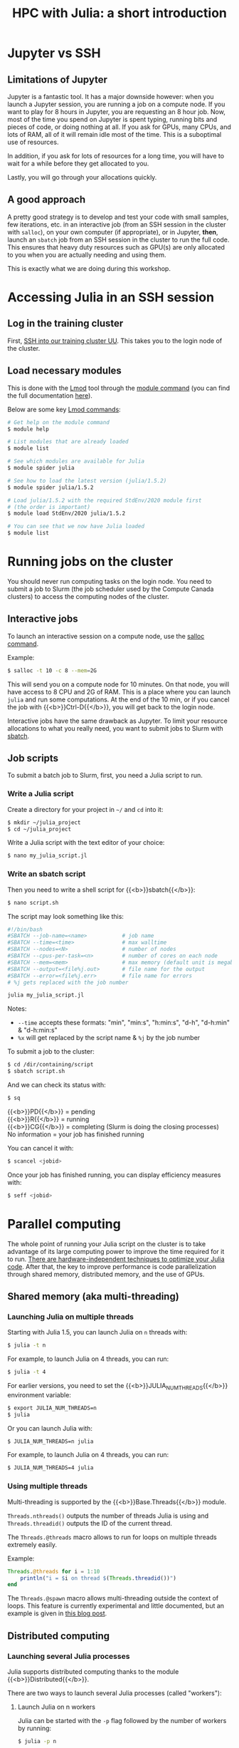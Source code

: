 #+title: HPC with Julia: a short introduction
#+description: Hands-on
#+colordes: #8a2000
#+slug: 09_jl_hpc
#+weight: 9

* Jupyter vs SSH

** Limitations of Jupyter

Jupyter is a fantastic tool. It has a major downside however: when you launch a Jupyter session, you are running a job on a compute node. If you want to play for 8 hours in Jupyter, you are requesting an 8 hour job. Now, most of the time you spend on Jupyter is spent typing, running bits and pieces of code, or doing nothing at all. If you ask for GPUs, many CPUs, and lots of RAM, all of it will remain idle most of the time. This is a suboptimal use of resources.

In addition, if you ask for lots of resources for a long time, you will have to wait for a while before they get allocated to you.

Lastly, you will go through your allocations quickly.

** A good approach

A pretty good strategy is to develop and test your code with small samples, few iterations, etc. in an interactive job (from an SSH session in the cluster with ~salloc~), on your own computer (if appropriate), or in Jupyter, *then*, launch an ~sbatch~ job from an SSH session in the cluster to run the full code. This ensures that heavy duty resources such as GPU(s) are only allocated to you when you are actually needing and using them.

This is exactly what we are doing during this workshop.

* Accessing Julia in an SSH session

** Log in the training cluster

First, [[https://westgrid-julia.netlify.app/autumnschool2020/01_jl_intro/#headline-3][SSH into our training cluster UU]]. This takes you to the login node of the cluster.

** Load necessary modules

This is done with the [[https://github.com/TACC/Lmod][Lmod]] tool through the [[https://docs.computecanada.ca/wiki/Utiliser_des_modules/en][module command]] (you can find the full documentation [[https://lmod.readthedocs.io/en/latest/010_user.html][here]]).

Below are some key [[https://lmod.readthedocs.io/en/latest/010_user.html][Lmod commands]]:

#+BEGIN_src sh
# Get help on the module command
$ module help

# List modules that are already loaded
$ module list

# See which modules are available for Julia
$ module spider julia

# See how to load the latest version (julia/1.5.2)
$ module spider julia/1.5.2

# Load julia/1.5.2 with the required StdEnv/2020 module first
# (the order is important)
$ module load StdEnv/2020 julia/1.5.2

# You can see that we now have Julia loaded
$ module list
#+END_src

* Running jobs on the cluster

You should never run computing tasks on the login node. You need to submit a job to Slurm (the job scheduler used by the Compute Canada clusters) to access the computing nodes of the cluster.

** Interactive jobs

To launch an interactive session on a compute node, use the [[https://slurm.schedmd.com/salloc.html][salloc command]].

#+BEGIN_ex
Example:
#+END_ex

#+BEGIN_src sh
$ salloc -t 10 -c 8 --mem=2G
#+END_src

This will send you on a compute node for 10 minutes. On that node, you will have access to 8 CPU and 2G of RAM. This is a place where you can launch ~julia~ and run some computations. At the end of the 10 min, or if you cancel the job with {{<b>}}Ctrl-D{{</b>}}, you will get back to the login node.

Interactive jobs have the same drawback as Jupyter. To limit your resource allocations to what you really need, you want to submit jobs to Slurm with [[https://slurm.schedmd.com/sbatch.html][sbatch]].

** Job scripts

To submit a batch job to Slurm, first, you need a Julia script to run.

*** Write a Julia script

Create a directory for your project in ~~/~ and ~cd~ into it:

#+BEGIN_src sh
$ mkdir ~/julia_project
$ cd ~/julia_project
#+END_src

Write a Julia script with the text editor of your choice:

#+BEGIN_src sh
$ nano my_julia_script.jl
#+END_src

*** Write an sbatch script

Then you need to write a shell script for {{<b>}}sbatch{{</b>}}:

#+BEGIN_src sh
$ nano script.sh
#+END_src

The script may look something like this:

#+BEGIN_src sh
#!/bin/bash
#SBATCH --job-name=<name>			# job name
#SBATCH --time=<time>				# max walltime
#SBATCH --nodes=<N>			        # number of nodes
#SBATCH --cpus-per-task=<n>         # number of cores on each node
#SBATCH --mem=<mem>					# max memory (default unit is megabytes)
#SBATCH --output=<file%j.out>		# file name for the output
#SBATCH --error=<file%j.err>		# file name for errors
# %j gets replaced with the job number

julia my_julia_script.jl
#+END_src

#+BEGIN_note
Notes:
- ~--time~ accepts these formats: "min", "min:s", "h:min:s", "d-h", "d-h:min" & "d-h:min:s"
- ~%x~ will get replaced by the script name & ~%j~ by the job number
#+END_note


To submit a job to the cluster:

#+BEGIN_src sh
$ cd /dir/containing/script
$ sbatch script.sh
#+END_src

And we can check its status with:

#+BEGIN_src sh
$ sq
#+END_src

#+BEGIN_note
{{<b>}}PD{{</b>}} = pending\\
{{<b>}}R{{</b>}} = running\\
{{<b>}}CG{{</b>}} = completing (Slurm is doing the closing processes) \\
No information = your job has finished running
#+END_note

You can cancel it with:

#+BEGIN_src sh
$ scancel <jobid>
#+END_src

Once your job has finished running, you can display efficiency measures with:

#+BEGIN_src sh
$ seff <jobid>
#+END_src

* Parallel computing

The whole point of running your Julia script on the cluster is to take advantage of its large computing power to improve the time required for it to run. [[https://docs.julialang.org/en/v1/manual/performance-tips/][There are hardware-independent techniques to optimize your Julia code]]. After that, the key to improve performance is code parallelization through shared memory, distributed memory, and the use of GPUs.

** Shared memory (aka multi-threading)

*** Launching Julia on multiple threads

Starting with Julia 1.5, you can launch Julia on ~n~ threads with:

#+BEGIN_src sh
$ julia -t n
#+END_src

#+BEGIN_ex
For example, to launch Julia on 4 threads, you can run:
#+END_ex

#+BEGIN_src sh
$ julia -t 4
#+END_src

For earlier versions, you need to set the {{<b>}}JULIA_NUM_THREADS{{</b>}} environment variable:

#+BEGIN_src sh
$ export JULIA_NUM_THREADS=n
$ julia
#+END_src

Or you can launch Julia with:

#+BEGIN_src sh
$ JULIA_NUM_THREADS=n julia
#+END_src

#+BEGIN_ex
For example, to launch Julia on 4 threads, you can run:
#+END_ex

#+BEGIN_src sh
$ JULIA_NUM_THREADS=4 julia
#+END_src

*** Using multiple threads

Multi-threading is supported by the {{<b>}}Base.Threads{{</b>}} module.

~Threads.nthreads()~ outputs the number of threads Julia is using and ~Threads.threadid()~ outputs the ID of the current thread.

The ~Threads.@threads~ macro allows to run for loops on multiple threads extremely easily.

#+BEGIN_ex
Example:
#+END_ex

#+BEGIN_src julia
Threads.@threads for i = 1:10
    println("i = $i on thread $(Threads.threadid())")
end
#+END_src

The ~Threads.@spawn~ macro allows multi-threading outside the context of loops. This feature is currently experimental and little documented, but an example is given in [[https://julialang.org/blog/2019/07/multithreading/][this blog post]].

** Distributed computing

*** Launching several Julia processes

Julia supports distributed computing thanks to the module {{<b>}}Distributed{{</b>}}.

There are two ways to launch several Julia processes (called "workers"):

**** Launch Julia on n workers

Julia can be started with the ~-p~ flag followed by the number of workers by running:

#+BEGIN_src sh
$ julia -p n
#+END_src

This launches {{<b>}}n{{</b>}} workers, available for parallel computations, in addition to the process running the interactive prompt, so there are {{<b>}}n + 1{{</b>}} Julia processes in total.

#+BEGIN_ex
Example to start 4 worker processes:
#+END_ex

#+BEGIN_src sh
$ julia -p 4
#+END_src

Launching Julia with the ~-p~ flag automatically loads the {{<b>}}Distributed{{</b>}} module.

**** Start workers from within a Julia session

Alternatively, workers can be started from within a Julia session. In this case, you need to load the module {{<b>}}Distributed{{</b>}} explicitly:

#+BEGIN_src julia
using Distributed
#+END_src

To launch {{<b>}}n{{</b>}} workers:

#+BEGIN_src julia
addprocs(n)
#+END_src

#+BEGIN_ex
Example to add 4 worker processes to a running Julia session:
#+END_ex

#+BEGIN_src julia
addprocs(4)
#+END_src

*** Managing workers

In Julia, you can see how many workers are running with:

#+BEGIN_src julia
nworkers()
#+END_src

The total number of processes ({{<b>}}n + 1{{</b>}}) can be returned with:

#+BEGIN_src julia
nprocs()
#+END_src

You can list all the worker process identifiers with:

#+BEGIN_src julia
workers()
#+END_src

#+BEGIN_ex
The process running the Julia prompt has id {{<b>}}1{{</b>}}.
#+END_ex

To kill a worker:

#+BEGIN_src julia
rmprocs(<pid>)
#+END_src

#+BEGIN_note
where ~<pid>~ is the process identifier of the worker you want to kill (you can kill several workers by providing a list of pids).
#+END_note

*** Using workers

There are a number of convenient macros:

**** @everywhere

*The following expression gets executed on all processes.*

For instance, if your parallel code requires a module or an external package to run, you need to load that module or package with ~@everywhere~:

#+BEGIN_src julia
@everywhere using DataFrames
#+END_src

If the parallel code requires a script to run:

#+BEGIN_src julia
@everywhere include("script.jl")
#+END_src

If it requires a function that you are defining, you need to define it on all the workers:

#+BEGIN_src julia
@everywhere function <name>(<arguments>)
    <body>
end
#+END_src

**** @spawnat

*Assigns a task to a particular worker.*

The first argument indicates the process id, the second argument is the expression that should be evaluated:

#+BEGIN_src julia
@spawnat <pid> <expression>
#+END_src

~@spawnat~ returns a {{<b>}}Future{{</b>}}: the placeholder for a computation of unknown status and time. The function ~fetch~ waits for a {{<b>}}Future{{</b>}} to complete and returns the result of the computation.

#+BEGIN_ex
Example:
#+END_ex

The function ~myid~ gives the id of the current process. As I mentioned earlier, the process running the interactive Julia prompt has the pid {{<b>}}1{{</b>}}. So ~myid()~ normally returns ~1~.

But we can "spawn" ~myid~ on one of the worker, for instance the first worker (so pid {{<b>}}2{{</b>}}):

#+BEGIN_src julia
@spawnat 2 myid()
#+END_src

This returns a {{<b>}}Future{{</b>}}, but if we pass it through ~fetch~, we get the result of ~myid~ ran on the worker with pid {{<b>}}2{{</b>}}:

#+BEGIN_src julia
fetch(@spawnat 2 myid())
#+END_src

If you want tasks to be assigned to any worker automatically, you can pass the symbol ~:any~ to ~@spawnat~ instead of the worker id:

#+BEGIN_src julia
@spawnat :any myid()
#+END_src

And to get the result:

#+BEGIN_src julia
fetch(@spawnat :any myid())
#+END_src

If you run this multiple times, you will see that ~myid~ is run on any of your available workers. This will however never return ~1~, /except/ when you only have one running Julia process (in that case, the process running the prompt is considered a worker).

*** Data too large to fit in the memory of a single node

In the case of extremely large data which cannot fit in memory on a single node, the [[https://github.com/JuliaParallel/DistributedArrays.jl][DistributedArrays]] package allows to distribute large arrays across multiple nodes.

* Comments & questions
